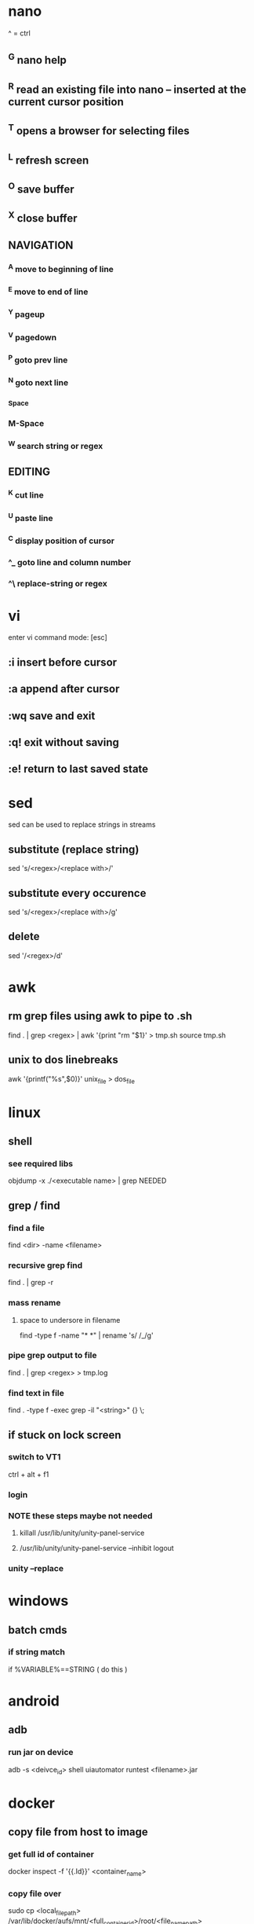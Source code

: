 * nano
  ^ = ctrl
** ^G nano help
** ^R read an existing file into nano -- inserted at the current cursor position
** ^T opens a browser for selecting files
** ^L refresh screen
** ^O save buffer
** ^X close buffer
** NAVIGATION
*** ^A move to beginning of line
*** ^E move to end of line
*** ^Y pageup
*** ^V pagedown
*** ^P goto prev line
*** ^N goto next line
*** ^Space
*** M-Space
*** ^W search string or regex
** EDITING
*** ^K cut line
*** ^U paste line
*** ^C display position of cursor
*** ^_ goto line and column number
*** ^\ replace-string or regex
* vi
  enter vi command mode: [esc]
** :i insert before cursor
** :a append after cursor
** :wq save and exit
** :q! exit without saving
** :e! return to last saved state  
* sed
  sed can be used to replace strings in streams
** substitute (replace string)
   sed 's/<regex>/<replace with>/'
** substitute every occurence
   sed 's/<regex>/<replace with>/g'
** delete
   sed '/<regex>/d'
* awk
** rm grep files using awk to pipe to .sh
   find . | grep <regex> | awk '{print "rm "$1}' > tmp.sh
   source tmp.sh
** unix to dos linebreaks
   awk '{printf("%s\r\n",$0)}' unix_file > dos_file
* linux
** shell
*** see required libs
    objdump -x ./<executable name> | grep NEEDED
** grep / find
*** find a file
    find <dir> -name <filename>
*** recursive grep find
    find . | grep -r
*** mass rename
**** space to undersore in filename
     find -type f -name "* *" | rename 's/ /_/g'
*** pipe grep output to file
    find . | grep <regex> > tmp.log
*** find text in file
    find . -type f -exec grep -il "<string>" {} \;
** if stuck on lock screen
*** switch to VT1
    ctrl + alt + f1
*** login
*** NOTE these steps maybe not needed
**** killall /usr/lib/unity/unity-panel-service
**** /usr/lib/unity/unity-panel-service --inhibit logout
*** unity --replace
* windows
** batch cmds
*** if string match
    if %VARIABLE%==STRING ( do this )
* android
** adb
*** run jar on device
    adb -s <deivce_id> shell uiautomator runtest <filename>.jar
* docker
** copy file from host to image
*** get full id of container
    docker inspect -f '{{.Id}}' <container_name>
*** copy file over
    sudo cp <local_file_path> /var/lib/docker/aufs/mnt/<full_container_id>/root/<file_name_path>
       
* git
** clone a repo
   git clone <ssh.git>
   ex. git clone git@gitrepo.samsungseca.com:redex/rss.git
** git pull
** git fetch --tags
** add and commit changes
   git add <filename>
   git commit -a -m '<message>'
** clone github
   git remote add origin git@github.com:username/reponame.git
** update github
   git push origin master
* p4
** recursive file add in folder
   cd inside folder
   find . -type f -print | p4 -x - add
** recursive file type add
   find . -name *.<ext> -print | p4 -x - add
** show pending changelists for client
   p4 changes -c <client> -s pending
** p4 submit -c <changelist number>
** p4 sync
** checkout file
   p4 edit <filename>
** p4 change
** submit changes to files that have not been opened (ex. if sync'd via git)
   p4 diff -se //<client>/... | p4 -x - edit
   ex. p4 diff -se //DAVID_CHOY_LINUX_BOX_WORKSPACE/HONEY_TASK/SWRnD/Dev/Knox_Portal/Dev/Tools/scripts/... | p4 -x - edit
   this will open the files for edit and they will appear on the changelist
** p4 change -d <changelist number>
   delete changelist
* terminator
** CTRL + SHIFT + ..
** split view vert - E
** split view horiz - O
** focus next window - N
** focus prev window - P
** close focused window - W
** focus and enlarge active window - X
